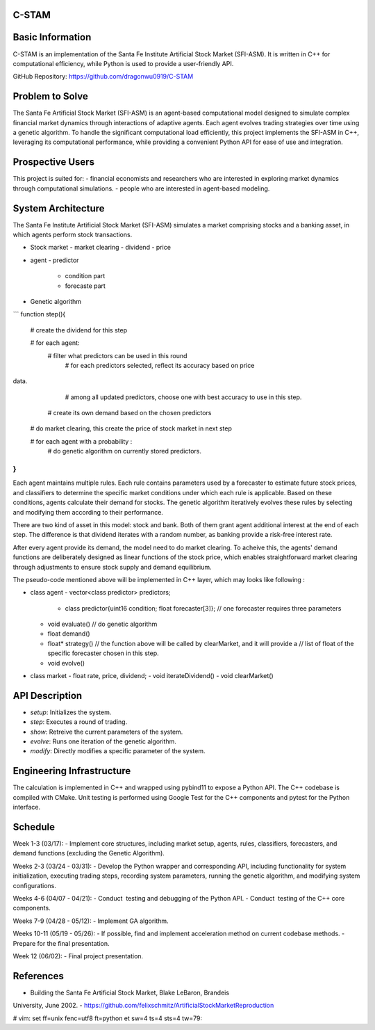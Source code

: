 C-STAM
================

Basic Information
================

C-STAM is an implementation of the Santa Fe Institute Artificial Stock Market 
(SFI-ASM). It is written in C++ for computational efficiency, while Python is 
used to provide a user-friendly API.

GitHub Repository: https://github.com/dragonwu0919/C-STAM

Problem to Solve
================

The Santa Fe Artificial Stock Market (SFI-ASM) is an agent-based computational 
model designed to simulate complex financial market dynamics through 
interactions of adaptive agents. Each agent evolves trading strategies over 
time using a genetic algorithm. To handle the significant computational load 
efficiently, this project implements the SFI-ASM in C++, leveraging its 
computational performance, while providing a convenient Python API for ease of 
use and integration.


Prospective Users
=================

This project is suited for:
- financial economists and researchers who are interested in exploring market 
dynamics through computational simulations.
- people who are interested in agent-based modeling.

System Architecture
===================

The Santa Fe Institute Artificial Stock Market (SFI-ASM) simulates a market 
comprising stocks and a banking asset, in which agents perform stock 
transactions.

- Stock market
  - market clearing
  - dividend
  - price
- agent
  - predictor
    - condition part
    - forecaste part
- Genetic algorithm

```
function step(){
  # create the dividend for this step

  # for each agent: 
    # filter what predictors can be used in this round
      # for each predictors selected, reflect its accuracy based on price 
data. 
      # among all updated predictors, choose one with best accuracy to use in
      this step.
    # create its own demand based on the chosen predictors 
  
  # do market clearing, this create the price of stock market in next step

  # for each agent with a probability :
    # do genetic algorithm on currently stored predictors. 
}
```

Each agent maintains multiple rules. Each rule contains parameters used by a 
forecaster to estimate future stock prices, and classifiers to determine the 
specific market conditions under which each rule is applicable. Based on these 
conditions, agents calculate their demand for stocks. The genetic algorithm 
iteratively evolves these rules by selecting and modifying them according to 
their performance.

There are two kind of asset in this model: stock and bank. Both of them grant
agent additional interest at the end of each step. The difference is that
dividend iterates with a random number, as banking provide a risk-free interest
rate.

After every agent provide its demand, the model need to do market clearing. To
acheive this, the agents' demand functions are deliberately designed as linear
functions of the stock price, which enables straightforward market clearing
through adjustments to ensure stock supply and demand equilibrium.

The pseudo-code mentioned above will be implemented in C++ layer, which may
looks like following :

- class agent
  - vector<class predictor> predictors;
    - class predictor{uint16 condition; float forecaster[3]};
      // one forecaster requires three parameters
  - void evaluate() 
    // do genetic algorithm
  - float demand()
  - float* strategy()
    // the function above will be called by clearMarket, and it will provide a
    // list of float of the specific forecaster chosen in this step.
  - void evolve()
- class market
  - float rate, price, dividend;
  - void iterateDividend()
  - void clearMarket()

API Description
===============

- `setup`: Initializes the system.
- `step`: Executes a round of trading.
- `show`: Retreive the current parameters of the system.
- `evolve`: Runs one iteration of the genetic algorithm.
- `modify`: Directly modifies a specific parameter of the system.

Engineering Infrastructure
==========================

The calculation is implemented in C++ and wrapped using pybind11 to expose a 
Python API. The C++ codebase is compiled with CMake. Unit testing is performed 
using Google Test for the C++ components and pytest for the Python interface.

Schedule
========

Week 1-3  (03/17):
- Implement core structures, including market setup, agents, rules, 
classifiers, forecasters, and demand functions (excluding the Genetic 
Algorithm).

Weeks 2-3 (03/24 - 03/31):
- Develop the Python wrapper and corresponding API, including functionality 
for system initialization, executing trading steps, recording system 
parameters, running the genetic algorithm, and modifying system configurations.

Weeks 4-6 (04/07 - 04/21):
- Conduct  testing and debugging of the Python API.
- Conduct  testing of the C++ core components.

Weeks 7-9 (04/28 - 05/12):
- Implement GA algorithm.

Weeks 10-11 (05/19 - 05/26):
- If possible, find and implement acceleration method on current codebase 
methods.
- Prepare for the final presentation.

Week 12 (06/02):
- Final project presentation.

References
==========
- Building the Santa Fe Artificial Stock Market, Blake LeBaron, Brandeis 
University, June 2002.
- https://github.com/felixschmitz/ArtificialStockMarketReproduction


# vim: set ff=unix fenc=utf8 ft=python et sw=4 ts=4 sts=4 tw=79:

